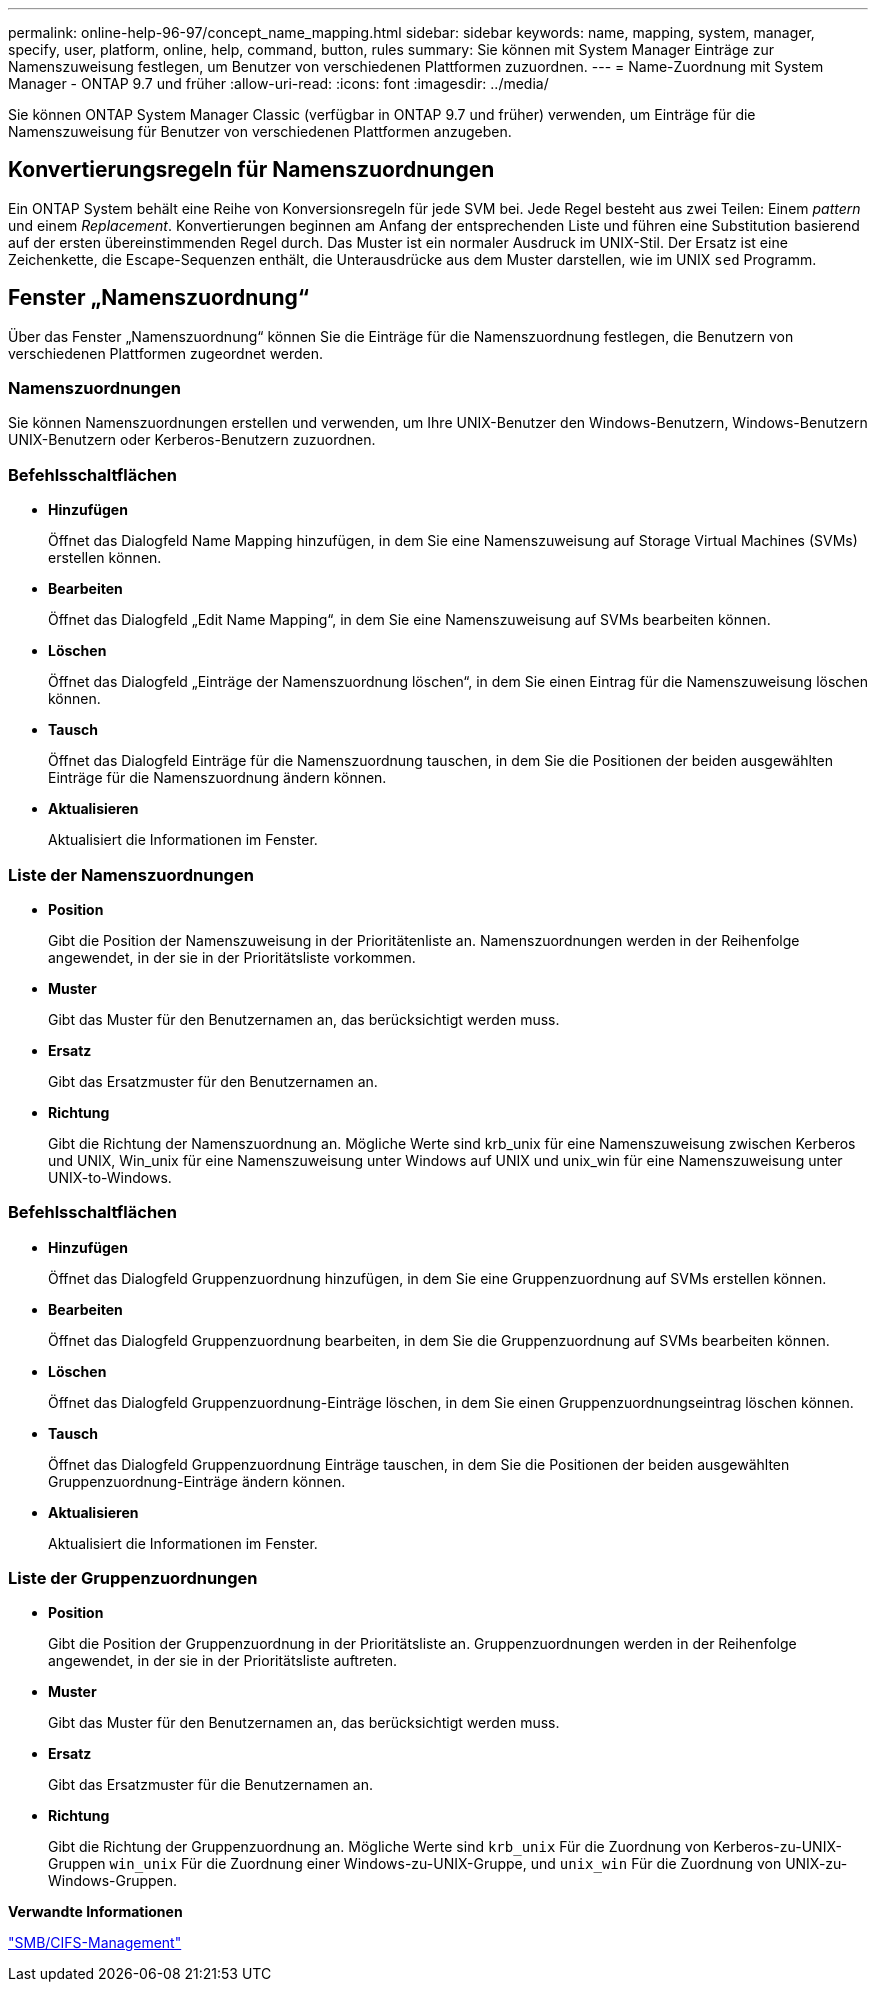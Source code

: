 ---
permalink: online-help-96-97/concept_name_mapping.html 
sidebar: sidebar 
keywords: name, mapping, system, manager, specify, user, platform, online, help, command, button, rules 
summary: Sie können mit System Manager Einträge zur Namenszuweisung festlegen, um Benutzer von verschiedenen Plattformen zuzuordnen. 
---
= Name-Zuordnung mit System Manager - ONTAP 9.7 und früher
:allow-uri-read: 
:icons: font
:imagesdir: ../media/


[role="lead"]
Sie können ONTAP System Manager Classic (verfügbar in ONTAP 9.7 und früher) verwenden, um Einträge für die Namenszuweisung für Benutzer von verschiedenen Plattformen anzugeben.



== Konvertierungsregeln für Namenszuordnungen

Ein ONTAP System behält eine Reihe von Konversionsregeln für jede SVM bei. Jede Regel besteht aus zwei Teilen: Einem _pattern_ und einem _Replacement_. Konvertierungen beginnen am Anfang der entsprechenden Liste und führen eine Substitution basierend auf der ersten übereinstimmenden Regel durch. Das Muster ist ein normaler Ausdruck im UNIX-Stil. Der Ersatz ist eine Zeichenkette, die Escape-Sequenzen enthält, die Unterausdrücke aus dem Muster darstellen, wie im UNIX `sed` Programm.



== Fenster „Namenszuordnung“

Über das Fenster „Namenszuordnung“ können Sie die Einträge für die Namenszuordnung festlegen, die Benutzern von verschiedenen Plattformen zugeordnet werden.



=== Namenszuordnungen

Sie können Namenszuordnungen erstellen und verwenden, um Ihre UNIX-Benutzer den Windows-Benutzern, Windows-Benutzern UNIX-Benutzern oder Kerberos-Benutzern zuzuordnen.



=== Befehlsschaltflächen

* *Hinzufügen*
+
Öffnet das Dialogfeld Name Mapping hinzufügen, in dem Sie eine Namenszuweisung auf Storage Virtual Machines (SVMs) erstellen können.

* *Bearbeiten*
+
Öffnet das Dialogfeld „Edit Name Mapping“, in dem Sie eine Namenszuweisung auf SVMs bearbeiten können.

* *Löschen*
+
Öffnet das Dialogfeld „Einträge der Namenszuordnung löschen“, in dem Sie einen Eintrag für die Namenszuweisung löschen können.

* *Tausch*
+
Öffnet das Dialogfeld Einträge für die Namenszuordnung tauschen, in dem Sie die Positionen der beiden ausgewählten Einträge für die Namenszuordnung ändern können.

* *Aktualisieren*
+
Aktualisiert die Informationen im Fenster.





=== Liste der Namenszuordnungen

* *Position*
+
Gibt die Position der Namenszuweisung in der Prioritätenliste an. Namenszuordnungen werden in der Reihenfolge angewendet, in der sie in der Prioritätsliste vorkommen.

* *Muster*
+
Gibt das Muster für den Benutzernamen an, das berücksichtigt werden muss.

* *Ersatz*
+
Gibt das Ersatzmuster für den Benutzernamen an.

* *Richtung*
+
Gibt die Richtung der Namenszuordnung an. Mögliche Werte sind krb_unix für eine Namenszuweisung zwischen Kerberos und UNIX, Win_unix für eine Namenszuweisung unter Windows auf UNIX und unix_win für eine Namenszuweisung unter UNIX-to-Windows.





=== Befehlsschaltflächen

* *Hinzufügen*
+
Öffnet das Dialogfeld Gruppenzuordnung hinzufügen, in dem Sie eine Gruppenzuordnung auf SVMs erstellen können.

* *Bearbeiten*
+
Öffnet das Dialogfeld Gruppenzuordnung bearbeiten, in dem Sie die Gruppenzuordnung auf SVMs bearbeiten können.

* *Löschen*
+
Öffnet das Dialogfeld Gruppenzuordnung-Einträge löschen, in dem Sie einen Gruppenzuordnungseintrag löschen können.

* *Tausch*
+
Öffnet das Dialogfeld Gruppenzuordnung Einträge tauschen, in dem Sie die Positionen der beiden ausgewählten Gruppenzuordnung-Einträge ändern können.

* *Aktualisieren*
+
Aktualisiert die Informationen im Fenster.





=== Liste der Gruppenzuordnungen

* *Position*
+
Gibt die Position der Gruppenzuordnung in der Prioritätsliste an. Gruppenzuordnungen werden in der Reihenfolge angewendet, in der sie in der Prioritätsliste auftreten.

* *Muster*
+
Gibt das Muster für den Benutzernamen an, das berücksichtigt werden muss.

* *Ersatz*
+
Gibt das Ersatzmuster für die Benutzernamen an.

* *Richtung*
+
Gibt die Richtung der Gruppenzuordnung an. Mögliche Werte sind `krb_unix` Für die Zuordnung von Kerberos-zu-UNIX-Gruppen `win_unix` Für die Zuordnung einer Windows-zu-UNIX-Gruppe, und `unix_win` Für die Zuordnung von UNIX-zu-Windows-Gruppen.



*Verwandte Informationen*

https://docs.netapp.com/us-en/ontap/smb-admin/index.html["SMB/CIFS-Management"]
